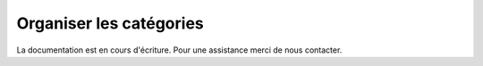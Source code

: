 Organiser les catégories
========================

La documentation est en cours d'écriture. Pour une assistance merci de nous contacter.